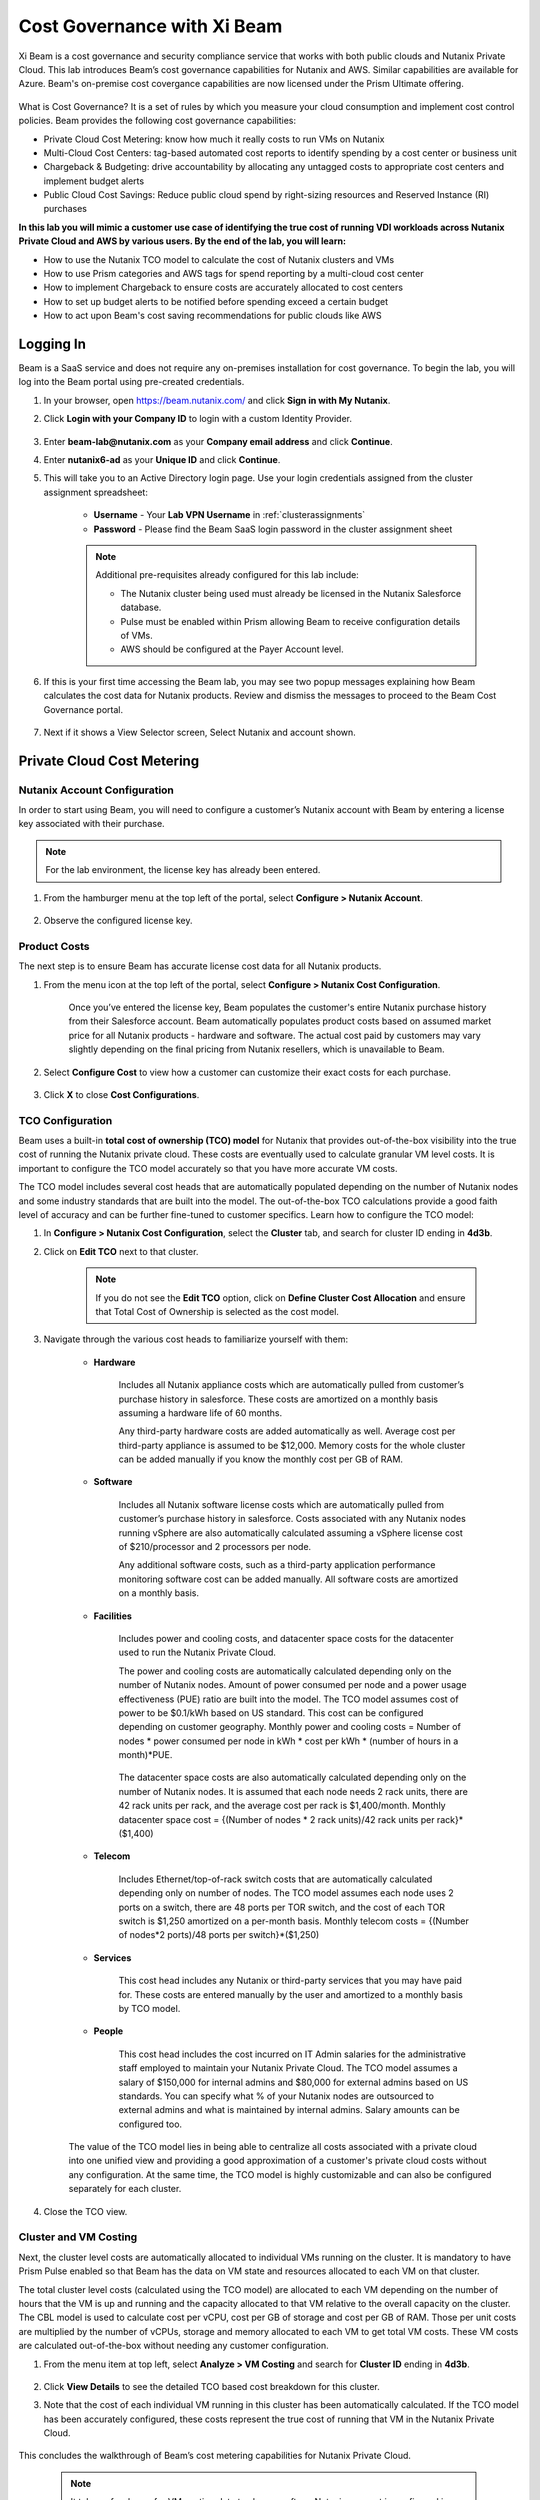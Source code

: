 .. title:: Xi Beam - Cost Governance

.. Xi Beam - Cost Governance:

----------------------------
Cost Governance with Xi Beam
----------------------------

Xi Beam is a cost governance and security compliance service that works with both public clouds and Nutanix Private Cloud. This lab introduces Beam’s cost governance capabilities for Nutanix and AWS. Similar capabilities are available for Azure. Beam's on-premise cost covergance capabilities are now licensed under the Prism Ultimate offering. 

.. figure:: images/beam_vm_costing.png

What is Cost Governance? It is a set of rules by which you measure your cloud consumption and implement cost control policies. Beam provides the following cost governance capabilities:

- Private Cloud Cost Metering: know how much it really costs to run VMs on Nutanix
- Multi-Cloud Cost Centers: tag-based automated cost reports to identify spending by a cost center or business unit
- Chargeback & Budgeting: drive accountability by allocating any untagged costs to appropriate cost centers and implement budget alerts
- Public Cloud Cost Savings: Reduce public cloud spend by right-sizing resources and Reserved Instance (RI) purchases

**In this lab you will mimic a customer use case of identifying the true cost of running VDI workloads across Nutanix Private Cloud and AWS by various users. By the end of the lab, you will learn:**

- How to use the Nutanix TCO model to calculate the cost of Nutanix clusters and VMs
- How to use Prism categories and AWS tags for spend reporting by a multi-cloud cost center 
- How to implement Chargeback to ensure costs are accurately allocated to cost centers
- How to set up budget alerts to be notified before spending exceed a certain budget
- How to act upon Beam's cost saving recommendations for public clouds like AWS

Logging In
++++++++++

Beam is a SaaS service and does not require any on-premises installation for cost governance. To begin the lab, you will log into the Beam portal using pre-created credentials.

#. In your browser, open https://beam.nutanix.com/ and click **Sign in with My Nutanix**.

#. Click **Login with your Company ID** to login with a custom Identity Provider.

	.. figure:: images/beam_01.png

#. Enter **beam-lab@nutanix.com** as your **Company email address** and click **Continue**.

#. Enter **nutanix6-ad** as your **Unique ID** and click **Continue**.

#. This will take you to an Active Directory login page. Use your login credentials assigned from the cluster assignment spreadsheet:

	- **Username** - Your **Lab VPN Username** in :ref:`clusterassignments`
	- **Password** - Please find the Beam SaaS login password in the cluster assignment sheet

	.. figure:: images/beam_01c2.png

	.. note::

		Additional pre-requisites already configured for this lab include:

		- The Nutanix cluster being used must already be licensed in the Nutanix Salesforce database.
		- Pulse must be enabled within Prism allowing Beam to receive configuration details of VMs.
		- AWS should be configured at the Payer Account level.

#. If this is your first time accessing the Beam lab, you may see two popup messages explaining how Beam calculates the cost data for Nutanix products. Review and dismiss the messages to proceed to the Beam Cost Governance portal.

	.. figure:: images/beam_02.png
	
#. Next if it shows a View Selector screen, Select Nutanix and account shown.
	
	.. figure:: images/beam_03

Private Cloud Cost Metering
+++++++++++++++++++++++++++

Nutanix Account Configuration
..............................

In order to start using Beam, you will need to configure a customer’s Nutanix account with Beam by entering a license key associated with their purchase.

.. note::

	For the lab environment, the license key has already been entered.

#. From the hamburger menu at the top left of the portal, select **Configure > Nutanix Account**.

	.. figure:: images/beam_03b.png

#. Observe the configured license key.

	.. figure:: images/beam_04.png

Product Costs
..............

The next step is to ensure Beam has accurate license cost data for all Nutanix products.

#. From the menu icon at the top left of the portal, select **Configure > Nutanix Cost Configuration**.

	Once you’ve entered the license key, Beam populates the customer's entire Nutanix purchase history from their Salesforce account. Beam automatically populates product costs based on assumed market price for all Nutanix products - hardware and software. The actual cost paid by customers may vary slightly depending on the final pricing from Nutanix resellers, which is unavailable to Beam.

#. Select **Configure Cost** to view how a customer can customize their exact costs for each purchase.

	.. figure:: images/beam_05.png

#. Click **X** to close **Cost Configurations**.

TCO Configuration
.................

Beam uses a built-in **total cost of ownership (TCO) model** for Nutanix that provides out-of-the-box visibility into the true cost of running the Nutanix private cloud. These costs are eventually used to calculate granular VM level costs. It is important to configure the TCO model accurately so that you have more accurate VM costs.

The TCO model includes several cost heads that are automatically populated depending on the number of Nutanix nodes and some industry standards that are built into the model. The out-of-the-box TCO calculations provide a good faith level of accuracy and can be further fine-tuned to customer specifics. Learn how to configure the TCO model:

#. In **Configure > Nutanix Cost Configuration**, select the **Cluster** tab, and search for cluster ID ending in **4d3b**.

#. Click on **Edit TCO** next to that cluster.

	.. figure:: images/beam_06.png

	.. note::

		If you do not see the **Edit TCO** option, click on **Define Cluster Cost Allocation** and ensure that Total Cost of Ownership is selected as the cost model.

#. Navigate through the various cost heads to familiarize yourself with them:

	- **Hardware**

		Includes all Nutanix appliance costs which are automatically pulled from customer’s purchase history in salesforce. These costs are amortized on a monthly basis assuming a hardware life of 60 months.

		Any third-party hardware costs are added automatically as well. Average cost per third-party appliance is assumed to be $12,000. Memory costs for the whole cluster can be added manually if you know the monthly cost per GB of RAM.

		.. figure:: images/beam_07.png

	- **Software**

		Includes all Nutanix software license costs which are automatically pulled from customer’s purchase history in salesforce. Costs associated with any Nutanix nodes running vSphere are also automatically calculated assuming a vSphere license cost of $210/processor and 2 processors per node.

		Any additional software costs, such as a third-party application performance monitoring software cost can be added manually. All software costs are amortized on a monthly basis.

		.. figure:: images/beam_08.png

	- **Facilities**

		Includes power and cooling costs, and datacenter space costs for the datacenter used to run the Nutanix Private Cloud.

		The power and cooling costs are automatically calculated depending only on the number of Nutanix nodes. Amount of power consumed per node and a power usage effectiveness (PUE) ratio are built into the model. The TCO model assumes cost of power to be $0.1/kWh based on US standard. This cost can be configured depending on customer geography. Monthly power and cooling costs = Number of nodes * power consumed per node in kWh * cost per kWh * (number of hours in a month)*PUE.

		.. figure:: images/beam_09.png

		The datacenter space costs are also automatically calculated depending only on the number of Nutanix nodes. It is assumed that each node needs 2 rack units, there are 42 rack units per rack, and the average cost per rack is $1,400/month. Monthly datacenter space cost = {(Number of nodes * 2 rack units)/42 rack units per rack}*($1,400)

		.. figure:: images/beam_10.png

	- **Telecom**

		Includes Ethernet/top-of-rack switch costs that are automatically calculated depending only on number of nodes. The TCO model assumes each node uses 2 ports on a switch, there are 48 ports per TOR switch, and the cost of each TOR switch is $1,250 amortized on a per-month basis. Monthly telecom costs = {(Number of nodes*2 ports)/48 ports per switch}*($1,250)

		.. figure:: images/beam_11.png

	- **Services**

		This cost head includes any Nutanix or third-party services that you may have paid for. These costs are entered manually by the user and amortized to a monthly basis by TCO model.

		.. figure:: images/beam_12.png

	- **People**

		This cost head includes the cost incurred on IT Admin salaries for the administrative staff employed to maintain your Nutanix Private Cloud. The TCO model assumes a salary of $150,000 for internal admins and $80,000 for external admins based on US standards. You can specify what % of your Nutanix nodes are outsourced to external admins and what is maintained by internal admins. Salary amounts can be configured too.

		.. figure:: images/beam_13.png

	The value of the TCO model lies in being able to centralize all costs associated with a private cloud into one unified view and providing a good approximation of a customer's private cloud costs without any configuration. At the same time, the TCO model is highly customizable and can also be configured separately for each cluster.

#. Close the TCO view.

Cluster and VM Costing
......................

Next, the cluster level costs are automatically allocated to individual VMs running on the cluster. It is mandatory to have Prism Pulse enabled so that Beam has the data on VM state and resources allocated to each VM on that cluster.

The total cluster level costs (calculated using the TCO model) are allocated to each VM depending on the number of hours that the VM is up and running and the capacity allocated to that VM relative to the overall capacity on the cluster. The CBL model is used to calculate cost per vCPU, cost per GB of storage and cost per GB of RAM. Those per unit costs are multiplied by the number of vCPUs, storage and memory allocated to each VM to get total VM costs. These VM costs are calculated out-of-the-box without needing any customer configuration.

#. From the menu item at top left, select **Analyze > VM Costing** and search for **Cluster ID** ending in **4d3b**.

	.. figure:: images/beam_14.png

#. Click **View Details** to see the detailed TCO based cost breakdown for this cluster.

#. Note that the cost of each individual VM running in this cluster has been automatically calculated. If the TCO model has been accurately configured, these costs represent the true cost of running that VM in the Nutanix Private Cloud.

	.. figure:: images/beam_15.png

This concludes the walkthrough of Beam’s cost metering capabilities for Nutanix Private Cloud.

	.. Note::
	
	  It takes a few hours for VM costing data to show up after a Nutanix account is configured in Beam. The TCO model is baked into the product and VM costs will be calculated out-of-the-box using the default values of the TCO model. The model can be fine-tuned depending on customer need.

Multi-Cloud Cost Center Reporting
++++++++++++++++++++++

Now that we know what individual VMs cost to run on Nutanix, we can create cost views that aggregate consumption for various resources across Nutanix and public clouds. This is done by leveraging Prism’s Categories as tags. Depending upon how Prism Categories are defined, these cost centers can help to track spending across various users, teams, applications, geographies, etc. Similarly, public cloud tags can be added to the same cost center definition to make them truly multi-cloud.

Creating a Cost Center
......................

#. Navigate to the All Clouds view from the view selector at top right corner.

	.. figure:: images/beam_16.png

#. From the menu at top left, select **Chargeback**. You may notice some cost centers previously created by other users.

	.. figure:: images/beam_16a.png

#. Select **Create** then **Cost Center**.

	.. figure:: images/beam_17.png

#. Provide a name for the cost center and click on **Define Cost Center**.

	.. figure:: images/beam_18.png

	.. note::

	  In order to avoid conflicting work with another user, please start the name of your Cost Center with your initials. Example: XY-BeamLab where XY are your initials.

#. Fill out the following fields:

	- **Cloud** - Nutanix
	- **Parent Account** - Nutanix Cost Demo Account
	- **Sub Accounts** - *Search for the Cluster ID ending in* 4d3b
	- **Key Set** - nx:App
	- **Value Set** - *Select any available* VDI### *value*

	.. note::

		The *###* will be a three-digit number. You may select any number between 001 to 040. This is being done to provide a unique key-value pair for each lab attendee because each key-value pair can only be used once per unique cost center to avoid double counting of VM costs in different cost centers.

	.. figure:: images/beam_19.png

#. Select **Save Filter** to save the key-value pair used as a filter. You can add multiple key-value pairs to a cost center definition.

	.. note::

	  Each Key-Value pair can only be added to a unique Cost Center. If you get an error message when you define your Key-Value pair, it is likely because another user already added that Key-Value pair to their Cost Center. Please select a different Key-Value pair.

	  .. figure:: images/beam_20.png

#. Select **Add Filter** to now add an AWS tag to the same cost center definition. 
	Fill out the following fields:

	- **Cloud** - AWS
	- **Parent Account** - Beam Engg
	- **Sub Accounts** -  Beam Engg
	- **Key Set** - user:user
	- **Value Set** - *Select any available* user### *value*

	.. note::

		The *###* will be a three-digit number between 001 to 040. Please select the same number in user### that you chose for VDI### in the previous filter. This is being done to provide a unique key-value pair for each lab attendee because each key-value pair can only be used once per unique cost center to avoid double counting of VM costs in different cost centers.

	.. figure:: images/beam_21.png

#. Select **Save Filter** to save the key-value pair used as a filter.

#. Select **Save Definition** to save the definition of the cost center, and **Save Cost Center** to exit the view and go back to the Chargeback screen.

	You have now created a multi-cloud cost center which will aggregate costs from all Nutanix VMs carrying the tag key **App** and tag value **VDI**\ *###* and also from all AWS resources carrying the tag key **user** and tag value **user**\ *###*. You may add further Prism Categories or public cloud tags as filters to the cost center definition. For example you could add **Region** as tag key and **Europe** or **Asia** as tag values as long as those are defined in Prism Categories or AWS tags. This would allow you to create Cost Centers to track spending across different regions. Same applies to Azure as well.

	This is a very powerful capability of Beam immensely helping customers that use both public and private clouds by providing a unified view of all cloud resource costs in the same cost center.

	Some customers may want to have several cost centers reporting to a common parent entity. For example, you may want to track the costs separately for different dev and prod teams all reporting to the same Engineering department. You can do this in Beam by defining a Business Unit which is nothing but a combination of multiple cost centers. Each Cost Center can only belong to one Business Unit.

	.. figure:: images/beam_22.png

Chargeback & Budgeting
++++++++++++++++++++++

Chargeback Unallocated Spend
............................

Not all cloud resources may be tagged with key-pairs that you specify in cost centers. Often times you will find that there will be spending that did not fit a cost center definition. These costs can be captured through **Chargeback**.

#. Navigate to the **Chargeback > Unallocated** spend view.

#. Search for the cluster ID ending in **4d3b**.

#. Click on **View Details** to see the details of spend on this cluster that did not get allocated to any cost center.

	.. figure:: images/beam_23.png

#. If you find any unallocated spend from some VMs, you can select **Allocate** and choose the cost center(s) that you want to allocate that spend to.

#. You can also split the spend across multiple cost centers. Select the cost center you had created, **XY-BeamLab**, and allocate 100% of the spend of this VM to that cost center. You only need to do this once. Any future spending by the same VM will be automatically allocated to that cost center. The same Chargeback process can also be done for public cloud resource costs.

	.. figure:: images/beam_24b.png

	This feature is extremely helpful to identify shadow spending outside of a customer’s cost center and business unit structure, and allows a financial admin to more accurately map cloud consumption to appropriate owners so that customers can be aware of who is responsible for spending in their cloud.

Budget Alerts
.............

In this exercise you will define a budget for a cost center and set up a related alert.

#. From the menu on top left, click **Budget** tab and click on **Create a Budget**.

#. Select **Business Unit/Cost Center based Budget** and click **Next**.

	.. figure:: images/beam_25.png

	Alternatively, Beam also allows you to create a custom resource group using a combination of accounts, services, and tags, and then set up budget alerts on the custom resource group.

#. Select the **Cost Center** you created in the previous exercise.

	.. figure:: images/beam_26.png

#. Select **Manual Allocation**.

	This will allow you to customize values for the budget at an yearly, quarterly or monthly level.

#. Enter the annual budget to be $100,000. It will be allocated equally to each month.

	.. figure:: images/beam_27.png

#. Finally, beside **Quarterly Budget Alerts**, click **Create**.

#. Set a **Threshold** value of **85%** and click **Save**.

	.. figure:: images/beam_28.png

#. Add your email address under **Alert Notifications** and click **Save**.

	.. figure:: images/beam_29.png

	You have now created a budget alert to be notified when spending in your cost center goes above a certain threshold relative to your configured quarterly budget.


Public Cloud Cost Savings
++++++++++++++++++++++

AWS Account Configuration
............................

This section will walk you through how Beam identifies cost savings for public clouds like AWS. In order to configure Beam with AWS, customers will need access to their **AWS Payer account**. Any Linked accounts associated with the Payer account will automatically be identified by Beam.

From the menu at the top left go to **Dashboard** and then in the **view selector**,  select **AWS cloud**, select the **Beam Engg** Payer account.

	.. figure:: images/beam_30.png

.. note::

	For the lab environment, an AWS Payer Account named **Beam Engg** has already been configured. You may familiarize yourself with the configuration steps

#. From the menu at the top left select **Configure > AWS Account**. You will see the **Beam Engg** Payer account that has been configured in this lab. Click on **Manage**

	.. figure:: images/beam_30a.png

#. You will see all the linked accounts associated with the **Beam Engg** Payer account have been identified by Beam. In order to find maximum cost savings, it is recommended to run the following configuration steps for the Payer account and each Linked account under that Payer account. For this lab, we will only concern ourselves with the Payer account. Click on **Edit** at the Payer account level.

	.. figure:: images/beam_31.png

#. You will see a configuration screen where customers will have to enter their **AWS Cost and Usage Report (CUR)** details. Beam identifies cost spending based on the CUR data. Observe that the CUR name and the AWS S3 storage bucket name where the CUR resides have been configured in the lab setup. Customers can specify their account name, whether they want to give read-only or read and write access to Beam, and generate a CloudFormation Template. They will run the CloudFormation Template by logging into their AWS Payer or Linked accounts to complete the setup. This will create an AWS access role for Beam and allow Beam to read their billing data from the CUR. If they give write access then they will also be able to take various one-click actions from the Beam console to act upon Beam’s cost saving recommendations.

	.. figure:: images/beam_32.png

#. Click **X** to close the Configurations screen, click **Go Back** to get to the **Dashboard** for the AWS account.

Beam helps public cloud customers with cost savings through three different ways: eliminating unused resources, right-sizing underutilized resources, and smarter Reserved Instance (RI) purchases. You may observe the cost savings identified by Beam:

.. note::

	It takes Beam upto 24hrs to process public cloud billing data and start making cost saving recommendations. For the purpose of this lab, you may only familiarize yourself with what these recommendations look like.

Eliminate Unused Resources
............................

Beam identifies cloud resources that have been unused for an extended period of time and can be eliminated to save on their costs. Beam cost policy defines the criteria it considers when identifying unused resources and is easily configurable based on customer requirement of what should be considered an unused resource.

#. Click on the **menu on top left** and click on **Save** to go to Overview tab. Next click on the **Eliminate** tab. Here you will see various cloud resources identified by Beam that have not been used and satisfy the criteria for unused resources in the Beam Cost Policy. 

	..figure:: images/beam_33.png
	
#. Familiarize yourself with the default Beam cost policy. From the toolbar at the top right select **Configure > Cost Policy**

	.. figure:: images/beam_33a.png

#. Click **View** next to the **System Policy-AWS**. It will show the Beam cost policy used to identify unused and underutilized resources. After reviewing, click **X** to close the policy and then select the **menu at top left**, select **Save** and then **Eliminate** tab to go back to Eliminate view.

	.. figure:: images/beam_33b.png

#. In the **Eliminate** tab, select **Unused ELB** to see more details about the unused AWS Elastic Load Balancers idenfied by Beam. Click **View List**.

	.. figure:: images/beam_34.png

#. You will see see details of unused ELBs including their resource ID, the cloud account that they are in, and associated cost savings by eliminating them. If Beam was given write access during AWS account configuration, customers could take one-click action to eliminate this unused ELB from the Beam console and immediately realize cost savings. The lab environment does not have this feature enabled.

	.. figure:: images/beam_35.png

Right-size Underutilized Resources
............................

Beam also identifies cloud resources that are being used but not optimally and therefore they are underutilized. Optimizing the size of these resources can add to cost savings. Beam cost policy defines the criteria is considered when identifying underutilized resources and can be modified by customers.

#. Click on the **Optimize** tab. Here you will see various cloud resources identified by Beam that satisfy the underutilized resource criteria in the Beam Cost Policy.

#. Select **Unuderutilized EC2** to see more details about the underutilized AWS Elastic Compute Cloud instances idenfied by Beam. Click **View List**.

	.. figure:: images/beam_36.png

#. You will see see details of EC2 instances including their resource ID, the cloud account that they are in, and associated cost savings by changing their size from their current size to a downgraded size recommended by Beam. These recommendations are made based on CPU utilization and the optimization rules configured in Beam policy. 

	.. figure:: images/beam_37.png

Smarter Reserved Instance Purchases
............................

Beam also makes recommendations on the most optimal EC2 Reserved Instance (RI) purchases based on customer's usage history. By purchase RIs using Beam's recommendations, customers can save a huge amount over their on-demand instance spend. 

#. From the **menu at top left**, select **Purchase > Overview** tab. Here you will see the current amount of EC2 RI coverage in the AWS account as well as Beam’s recommendations for new RI purchases. Click on **View All Recommendations** to see all RI purchase recommendations

	.. figure:: images/beam_38.png

#. Here you will see Beam’s EC2 RI Purchase recommendations and the associated cost savings by switching to RI instead of on-demand pricing. Beam makes these RI recommendations by first identifying the EC2 instances that are running continuously over a lookback period (default value is 14 days). Beam then normalizes the size of those EC2 instances and calculates the amount of normalized instances that can be optimally covered by an RI purchase. Click on any of the RI recommendations to see their details.

	.. figure:: images/beam_39.png

#. In the RI details view, you will see the EC2 instance utilization chart showing the number of instances of the same type and how they have changed over the lookback period. Beam identifies the minimum number of instances so that the RI purchase will always cover at least the minimum number of instances that are running continuously. Beam also provides a cost comparison chart and shows the time period it would take for the higher upfront cost of a RI purchase to break-even vs on-demand costs. Customers can then decide if they should purchase this RI if they expect to use these EC2 instances for the duration of the break-even period. 

	.. figure:: images/beam_40.png

By acting upon all of Beam's cost saving recommendations Beam's public cloud customers are able to save **35%** or more on their spend within the first few months of using Beam.

This completes the Cloud Cost Governance lab. You may log out of your Beam account.

Takeaways
+++++++++

- Beam helps you keep your cloud spending in control and drives financial governance in a multi-cloud environment
- Beam helps identify cost of VMs running on Nutanix, allocate them to cost centers, setup chargeback reports & budget alerts.
- You can create multi-cloud cost centers using public cloud tags and Prism categories to track spending across both private and public clouds
- Nutanix costs can be configured using a highly customizable TCO model that helps you identify the true cost of Nutanix private cloud
- Beam helps lower public cloud spending by 35% or more through right-sizing of resources and smarter reserved instance purchases

